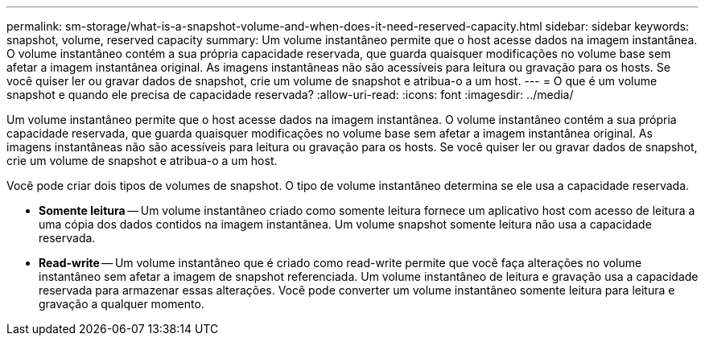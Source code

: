 ---
permalink: sm-storage/what-is-a-snapshot-volume-and-when-does-it-need-reserved-capacity.html 
sidebar: sidebar 
keywords: snapshot, volume, reserved capacity 
summary: Um volume instantâneo permite que o host acesse dados na imagem instantânea. O volume instantâneo contém a sua própria capacidade reservada, que guarda quaisquer modificações no volume base sem afetar a imagem instantânea original. As imagens instantâneas não são acessíveis para leitura ou gravação para os hosts. Se você quiser ler ou gravar dados de snapshot, crie um volume de snapshot e atribua-o a um host. 
---
= O que é um volume snapshot e quando ele precisa de capacidade reservada?
:allow-uri-read: 
:icons: font
:imagesdir: ../media/


[role="lead"]
Um volume instantâneo permite que o host acesse dados na imagem instantânea. O volume instantâneo contém a sua própria capacidade reservada, que guarda quaisquer modificações no volume base sem afetar a imagem instantânea original. As imagens instantâneas não são acessíveis para leitura ou gravação para os hosts. Se você quiser ler ou gravar dados de snapshot, crie um volume de snapshot e atribua-o a um host.

Você pode criar dois tipos de volumes de snapshot. O tipo de volume instantâneo determina se ele usa a capacidade reservada.

* *Somente leitura* -- Um volume instantâneo criado como somente leitura fornece um aplicativo host com acesso de leitura a uma cópia dos dados contidos na imagem instantânea. Um volume snapshot somente leitura não usa a capacidade reservada.
* *Read-write* -- Um volume instantâneo que é criado como read-write permite que você faça alterações no volume instantâneo sem afetar a imagem de snapshot referenciada. Um volume instantâneo de leitura e gravação usa a capacidade reservada para armazenar essas alterações. Você pode converter um volume instantâneo somente leitura para leitura e gravação a qualquer momento.

